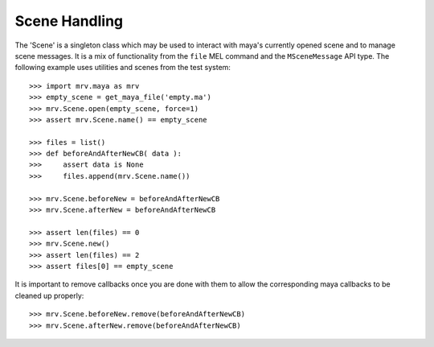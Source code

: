 
**************
Scene Handling
**************
The 'Scene' is a singleton class which may be used to interact with maya's currently opened scene and to manage scene messages. It is a mix of functionality from the ``file`` MEL command and the ``MSceneMessage`` API type. The following example uses utilities and scenes from the test system::
	
	>>> import mrv.maya as mrv
	>>> empty_scene = get_maya_file('empty.ma')
	>>> mrv.Scene.open(empty_scene, force=1)
	>>> assert mrv.Scene.name() == empty_scene
		
	>>> files = list()
	>>> def beforeAndAfterNewCB( data ):
	>>> 	assert data is None
	>>> 	files.append(mrv.Scene.name())
			
	>>> mrv.Scene.beforeNew = beforeAndAfterNewCB
	>>> mrv.Scene.afterNew = beforeAndAfterNewCB
		
	>>> assert len(files) == 0
	>>> mrv.Scene.new()
	>>> assert len(files) == 2
	>>> assert files[0] == empty_scene
	
It is important to remove callbacks once you are done with them to allow the corresponding maya callbacks to be cleaned up properly::
	
	>>> mrv.Scene.beforeNew.remove(beforeAndAfterNewCB)
	>>> mrv.Scene.afterNew.remove(beforeAndAfterNewCB)

